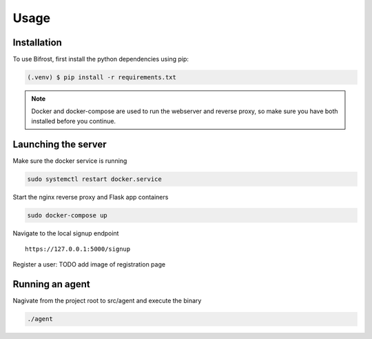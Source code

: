 Usage
=====

.. _installation:

Installation
------------

To use Bifrost, first install the python dependencies using pip:

.. code-block:: console

   (.venv) $ pip install -r requirements.txt

.. note::

   Docker and docker-compose are used to run the webserver and reverse proxy,
   so make sure you have both installed before you continue.

Launching the server
--------------------

Make sure the docker service is running

.. code:: bash

   sudo systemctl restart docker.service

Start the nginx reverse proxy and Flask app containers

.. code:: bash

   sudo docker-compose up

Navigate to the local signup endpoint

::

  https://127.0.0.1:5000/signup

Register a user: TODO add image of registration page

Running an agent
----------------

Nagivate from the project root to src/agent and execute the binary

.. code:: bash
   
  ./agent
